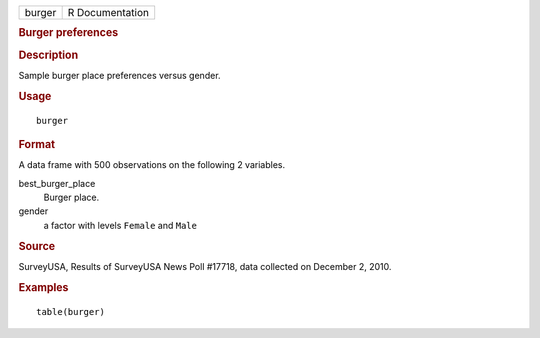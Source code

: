 .. container::

   .. container::

      ====== ===============
      burger R Documentation
      ====== ===============

      .. rubric:: Burger preferences
         :name: burger-preferences

      .. rubric:: Description
         :name: description

      Sample burger place preferences versus gender.

      .. rubric:: Usage
         :name: usage

      ::

         burger

      .. rubric:: Format
         :name: format

      A data frame with 500 observations on the following 2 variables.

      best_burger_place
         Burger place.

      gender
         a factor with levels ``Female`` and ``Male``

      .. rubric:: Source
         :name: source

      SurveyUSA, Results of SurveyUSA News Poll #17718, data collected
      on December 2, 2010.

      .. rubric:: Examples
         :name: examples

      ::

         table(burger)
